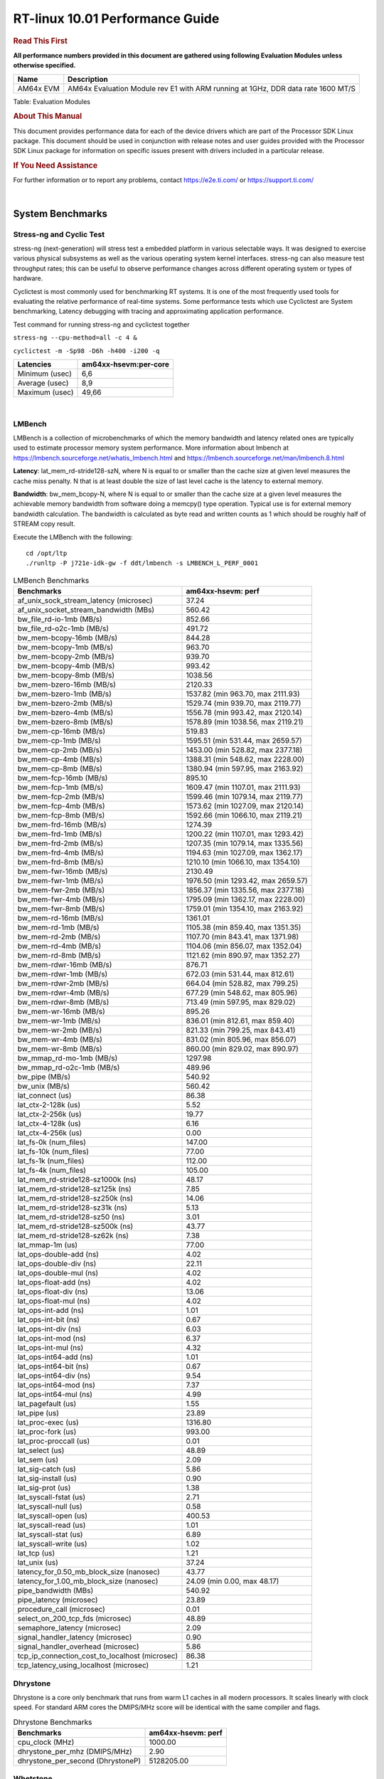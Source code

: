 ======================================
 RT-linux 10.01 Performance Guide
======================================

.. rubric::  **Read This First**
   :name: read-this-first-rt-kernel-perf-guide

**All performance numbers provided in this document are gathered using
following Evaluation Modules unless otherwise specified.**

+----------------+---------------------------------------------------------------------------------------------------------------------+
| Name           | Description                                                                                                         |
+================+=====================================================================================================================+
| AM64x EVM      | AM64x Evaluation Module rev E1 with ARM running at 1GHz, DDR data rate 1600 MT/S                                    |
+----------------+---------------------------------------------------------------------------------------------------------------------+

Table:  Evaluation Modules

.. rubric::  About This Manual
   :name: about-this-manual-rt-kernel-perf-guide

This document provides performance data for each of the device drivers
which are part of the Processor SDK Linux package. This document should be
used in conjunction with release notes and user guides provided with the
Processor SDK Linux package for information on specific issues present
with drivers included in a particular release.

.. rubric::  If You Need Assistance
   :name: if-you-need-assistance-rt-kernel-perf-guide

For further information or to report any problems, contact
https://e2e.ti.com/ or https://support.ti.com/

|

System Benchmarks
-------------------------

Stress-ng and Cyclic Test
^^^^^^^^^^^^^^^^^^^^^^^^^

.. _RT-linux-performance:

stress-ng (next-generation) will stress test a embedded platform in various selectable ways.
It was designed to exercise various physical subsystems as well as the various
operating system kernel interfaces. stress-ng can also measure test throughput rates;
this can be useful to observe performance changes across different operating system or types of hardware.

Cyclictest is most commonly used for benchmarking RT systems.
It is one of the most frequently used tools for evaluating the relative performance of real-time systems.
Some performance tests which use Cyclictest are System benchmarking, Latency debugging with tracing and
approximating application performance.

Test command for running stress-ng and cyclictest together

``stress-ng --cpu-method=all -c 4 &``

``cyclictest -m -Sp98 -D6h -h400 -i200 -q``

.. csv-table::
    :header: "Latencies", "am64xx-hsevm:per-core"

    "Minimum (usec)","6,6"
    "Average (usec)","8,9"
    "Maximum (usec)","49,66"

|

LMBench
^^^^^^^^^^^^^^^^^^^^^^^^^^^
LMBench is a collection of microbenchmarks of which the memory bandwidth 
and latency related ones are typically used to estimate processor 
memory system performance. More information about lmbench at 
https://lmbench.sourceforge.net/whatis_lmbench.html and
https://lmbench.sourceforge.net/man/lmbench.8.html
  
**Latency**: lat_mem_rd-stride128-szN, where N is equal to or smaller than the cache
size at given level measures the cache miss penalty. N that is at least
double the size of last level cache is the latency to external memory.

**Bandwidth**: bw_mem_bcopy-N, where N is equal to or smaller than the cache size at
a given level measures the achievable memory bandwidth from software doing
a memcpy() type operation. Typical use is for external memory bandwidth
calculation. The bandwidth is calculated as byte read and written counts
as 1 which should be roughly half of STREAM copy result.

Execute the LMBench with the following:

::

    cd /opt/ltp
    ./runltp -P j721e-idk-gw -f ddt/lmbench -s LMBENCH_L_PERF_0001

.. csv-table:: LMBench Benchmarks
    :header: "Benchmarks","am64xx-hsevm: perf"

    "af_unix_sock_stream_latency (microsec)","37.24"
    "af_unix_socket_stream_bandwidth (MBs)","560.42"
    "bw_file_rd-io-1mb (MB/s)","852.66"
    "bw_file_rd-o2c-1mb (MB/s)","491.72"
    "bw_mem-bcopy-16mb (MB/s)","844.28"
    "bw_mem-bcopy-1mb (MB/s)","963.70"
    "bw_mem-bcopy-2mb (MB/s)","939.70"
    "bw_mem-bcopy-4mb (MB/s)","993.42"
    "bw_mem-bcopy-8mb (MB/s)","1038.56"
    "bw_mem-bzero-16mb (MB/s)","2120.33"
    "bw_mem-bzero-1mb (MB/s)","1537.82 (min 963.70, max 2111.93)"
    "bw_mem-bzero-2mb (MB/s)","1529.74 (min 939.70, max 2119.77)"
    "bw_mem-bzero-4mb (MB/s)","1556.78 (min 993.42, max 2120.14)"
    "bw_mem-bzero-8mb (MB/s)","1578.89 (min 1038.56, max 2119.21)"
    "bw_mem-cp-16mb (MB/s)","519.83"
    "bw_mem-cp-1mb (MB/s)","1595.51 (min 531.44, max 2659.57)"
    "bw_mem-cp-2mb (MB/s)","1453.00 (min 528.82, max 2377.18)"
    "bw_mem-cp-4mb (MB/s)","1388.31 (min 548.62, max 2228.00)"
    "bw_mem-cp-8mb (MB/s)","1380.94 (min 597.95, max 2163.92)"
    "bw_mem-fcp-16mb (MB/s)","895.10"
    "bw_mem-fcp-1mb (MB/s)","1609.47 (min 1107.01, max 2111.93)"
    "bw_mem-fcp-2mb (MB/s)","1599.46 (min 1079.14, max 2119.77)"
    "bw_mem-fcp-4mb (MB/s)","1573.62 (min 1027.09, max 2120.14)"
    "bw_mem-fcp-8mb (MB/s)","1592.66 (min 1066.10, max 2119.21)"
    "bw_mem-frd-16mb (MB/s)","1274.39"
    "bw_mem-frd-1mb (MB/s)","1200.22 (min 1107.01, max 1293.42)"
    "bw_mem-frd-2mb (MB/s)","1207.35 (min 1079.14, max 1335.56)"
    "bw_mem-frd-4mb (MB/s)","1194.63 (min 1027.09, max 1362.17)"
    "bw_mem-frd-8mb (MB/s)","1210.10 (min 1066.10, max 1354.10)"
    "bw_mem-fwr-16mb (MB/s)","2130.49"
    "bw_mem-fwr-1mb (MB/s)","1976.50 (min 1293.42, max 2659.57)"
    "bw_mem-fwr-2mb (MB/s)","1856.37 (min 1335.56, max 2377.18)"
    "bw_mem-fwr-4mb (MB/s)","1795.09 (min 1362.17, max 2228.00)"
    "bw_mem-fwr-8mb (MB/s)","1759.01 (min 1354.10, max 2163.92)"
    "bw_mem-rd-16mb (MB/s)","1361.01"
    "bw_mem-rd-1mb (MB/s)","1105.38 (min 859.40, max 1351.35)"
    "bw_mem-rd-2mb (MB/s)","1107.70 (min 843.41, max 1371.98)"
    "bw_mem-rd-4mb (MB/s)","1104.06 (min 856.07, max 1352.04)"
    "bw_mem-rd-8mb (MB/s)","1121.62 (min 890.97, max 1352.27)"
    "bw_mem-rdwr-16mb (MB/s)","876.71"
    "bw_mem-rdwr-1mb (MB/s)","672.03 (min 531.44, max 812.61)"
    "bw_mem-rdwr-2mb (MB/s)","664.04 (min 528.82, max 799.25)"
    "bw_mem-rdwr-4mb (MB/s)","677.29 (min 548.62, max 805.96)"
    "bw_mem-rdwr-8mb (MB/s)","713.49 (min 597.95, max 829.02)"
    "bw_mem-wr-16mb (MB/s)","895.26"
    "bw_mem-wr-1mb (MB/s)","836.01 (min 812.61, max 859.40)"
    "bw_mem-wr-2mb (MB/s)","821.33 (min 799.25, max 843.41)"
    "bw_mem-wr-4mb (MB/s)","831.02 (min 805.96, max 856.07)"
    "bw_mem-wr-8mb (MB/s)","860.00 (min 829.02, max 890.97)"
    "bw_mmap_rd-mo-1mb (MB/s)","1297.98"
    "bw_mmap_rd-o2c-1mb (MB/s)","489.96"
    "bw_pipe (MB/s)","540.92"
    "bw_unix (MB/s)","560.42"
    "lat_connect (us)","86.38"
    "lat_ctx-2-128k (us)","5.52"
    "lat_ctx-2-256k (us)","19.77"
    "lat_ctx-4-128k (us)","6.16"
    "lat_ctx-4-256k (us)","0.00"
    "lat_fs-0k (num_files)","147.00"
    "lat_fs-10k (num_files)","77.00"
    "lat_fs-1k (num_files)","112.00"
    "lat_fs-4k (num_files)","105.00"
    "lat_mem_rd-stride128-sz1000k (ns)","48.17"
    "lat_mem_rd-stride128-sz125k (ns)","7.85"
    "lat_mem_rd-stride128-sz250k (ns)","14.06"
    "lat_mem_rd-stride128-sz31k (ns)","5.13"
    "lat_mem_rd-stride128-sz50 (ns)","3.01"
    "lat_mem_rd-stride128-sz500k (ns)","43.77"
    "lat_mem_rd-stride128-sz62k (ns)","7.38"
    "lat_mmap-1m (us)","77.00"
    "lat_ops-double-add (ns)","4.02"
    "lat_ops-double-div (ns)","22.11"
    "lat_ops-double-mul (ns)","4.02"
    "lat_ops-float-add (ns)","4.02"
    "lat_ops-float-div (ns)","13.06"
    "lat_ops-float-mul (ns)","4.02"
    "lat_ops-int-add (ns)","1.01"
    "lat_ops-int-bit (ns)","0.67"
    "lat_ops-int-div (ns)","6.03"
    "lat_ops-int-mod (ns)","6.37"
    "lat_ops-int-mul (ns)","4.32"
    "lat_ops-int64-add (ns)","1.01"
    "lat_ops-int64-bit (ns)","0.67"
    "lat_ops-int64-div (ns)","9.54"
    "lat_ops-int64-mod (ns)","7.37"
    "lat_ops-int64-mul (ns)","4.99"
    "lat_pagefault (us)","1.55"
    "lat_pipe (us)","23.89"
    "lat_proc-exec (us)","1316.80"
    "lat_proc-fork (us)","993.00"
    "lat_proc-proccall (us)","0.01"
    "lat_select (us)","48.89"
    "lat_sem (us)","2.09"
    "lat_sig-catch (us)","5.86"
    "lat_sig-install (us)","0.90"
    "lat_sig-prot (us)","1.38"
    "lat_syscall-fstat (us)","2.71"
    "lat_syscall-null (us)","0.58"
    "lat_syscall-open (us)","400.53"
    "lat_syscall-read (us)","1.01"
    "lat_syscall-stat (us)","6.89"
    "lat_syscall-write (us)","1.02"
    "lat_tcp (us)","1.21"
    "lat_unix (us)","37.24"
    "latency_for_0.50_mb_block_size (nanosec)","43.77"
    "latency_for_1.00_mb_block_size (nanosec)","24.09 (min 0.00, max 48.17)"
    "pipe_bandwidth (MBs)","540.92"
    "pipe_latency (microsec)","23.89"
    "procedure_call (microsec)","0.01"
    "select_on_200_tcp_fds (microsec)","48.89"
    "semaphore_latency (microsec)","2.09"
    "signal_handler_latency (microsec)","0.90"
    "signal_handler_overhead (microsec)","5.86"
    "tcp_ip_connection_cost_to_localhost (microsec)","86.38"
    "tcp_latency_using_localhost (microsec)","1.21"

Dhrystone
^^^^^^^^^^^^^^^^^^^^^^^^^^^
Dhrystone is a core only benchmark that runs from warm L1 caches in all
modern processors. It scales linearly with clock speed. For standard ARM
cores the DMIPS/MHz score will be identical with the same compiler and flags.

.. csv-table:: Dhrystone Benchmarks
    :header: "Benchmarks","am64xx-hsevm: perf"

    "cpu_clock (MHz)","1000.00"
    "dhrystone_per_mhz (DMIPS/MHz)","2.90"
    "dhrystone_per_second (DhrystoneP)","5128205.00"

Whetstone
^^^^^^^^^^^^^^^^^^^^^^^^^^^

.. csv-table:: Whetstone Benchmarks
    :header: "Benchmarks","am64xx-hsevm: perf"

    "whetstone (MIPS)","5000.00"

Linpack
^^^^^^^^^^^^^^^^^^^^^^^^^^^
Linpack measures peak double precision (64 bit) floating point performance in
solving a dense linear system.

.. csv-table:: Linpack Benchmarks
    :header: "Benchmarks","am64xx-hsevm: perf"

    "linpack (Kflops)","408074.00"

Stream
^^^^^^^^^^^^^^^^^^^^^^^^^^^
STREAM is a microbenchmark for measuring data memory system performance without
any data reuse. It is designed to miss on caches and exercise data prefetcher 
and speculative accesses.
It uses double precision floating point (64bit) but in
most modern processors the memory access will be the bottleneck. 
The four individual scores are copy, scale as in multiply by constant,
add two numbers, and triad for multiply accumulate.
For bandwidth, a byte read counts as one and a byte written counts as one,
resulting in a score that is double the bandwidth LMBench will show.

.. csv-table:: Stream Benchmarks
    :header: "Benchmarks","am64xx-hsevm: perf"

    "add (MB/s)","1626.90"
    "copy (MB/s)","2112.60"
    "scale (MB/s)","2263.80"
    "triad (MB/s)","1625.90"

CoreMarkPro
^^^^^^^^^^^^^^^^^^^^^^^^^^^
CoreMark®-Pro is a comprehensive, advanced processor benchmark that works with
and enhances the market-proven industry-standard EEMBC CoreMark® benchmark.
While CoreMark stresses the CPU pipeline, CoreMark-Pro tests the entire processor,
adding comprehensive support for multicore technology, a combination of integer
and floating-point workloads, and data sets for utilizing larger memory subsystems.

.. csv-table:: CoreMarkPro Benchmarks
    :header: "Benchmarks","am64xx-hsevm: perf"

    "cjpeg-rose7-preset (workloads/)","29.76"
    "core (workloads/)","0.21"
    "coremark-pro ()","589.26"
    "linear_alg-mid-100x100-sp (workloads/)","10.41"
    "loops-all-mid-10k-sp (workloads/)","0.48"
    "nnet_test (workloads/)","0.77"
    "parser-125k (workloads/)","5.65"
    "radix2-big-64k (workloads/)","19.66"
    "sha-test (workloads/)","58.14"
    "zip-test (workloads/)","15.63"

MultiBench
^^^^^^^^^^^^^^^^^^^^^^^^^^^
MultiBench™ is a suite of benchmarks that allows processor and system designers to
analyze, test, and improve multicore processors. It uses three forms of concurrency:
Data decomposition: multiple threads cooperating on achieving a unified goal and
demonstrating a processor’s support for fine grain parallelism.
Processing multiple data streams: uses common code running over multiple threads and
demonstrating how well a processor scales over scalable data inputs.
Multiple workload processing: shows the scalability of general-purpose processing,
demonstrating concurrency over both code and data.
MultiBench combines a wide variety of application-specific workloads with the EEMBC
Multi-Instance-Test Harness (MITH), compatible and portable with most any multicore
processors and operating systems. MITH uses a thread-based API (POSIX-compliant) to
establish a common programming model that communicates with the benchmark through an
abstraction layer and provides a flexible interface to allow a wide variety of
thread-enabled workloads to be tested.

.. csv-table:: Multibench Benchmarks
    :header: "Benchmarks","am64xx-hsevm: perf"

    "4m-check (workloads/)","285.16"
    "4m-check-reassembly (workloads/)","64.06"
    "4m-check-reassembly-tcp (workloads/)","37.15"
    "4m-check-reassembly-tcp-cmykw2-rotatew2 (workloads/)","14.70"
    "4m-check-reassembly-tcp-x264w2 (workloads/)","0.75"
    "4m-cmykw2 (workloads/)","86.39"
    "4m-cmykw2-rotatew2 (workloads/)","18.43"
    "4m-reassembly (workloads/)","57.08"
    "4m-rotatew2 (workloads/)","19.74"
    "4m-tcp-mixed (workloads/)","86.02"
    "4m-x264w2 (workloads/)","0.77"
    "empty-wld (workloads/)","1.00"
    "idct-4m (workloads/)","13.71"
    "idct-4mw1 (workloads/)","13.71"
    "ippktcheck-4m (workloads/)","285.36"
    "ippktcheck-4mw1 (workloads/)","285.52"
    "ipres-4m (workloads/)","73.10"
    "ipres-4mw1 (workloads/)","72.67"
    "md5-4m (workloads/)","20.81"
    "md5-4mw1 (workloads/)","21.35"
    "rgbcmyk-4m (workloads/)","44.85"
    "rgbcmyk-4mw1 (workloads/)","44.88"
    "rotate-4ms1 (workloads/)","16.82"
    "rotate-4ms1w1 (workloads/)","16.80"
    "rotate-4ms64 (workloads/)","16.97"
    "rotate-4ms64w1 (workloads/)","16.98"
    "x264-4mq (workloads/)","0.41"
    "x264-4mqw1 (workloads/)","0.41"

Boot-time Measurement
---------------------

Boot media: MMCSD
^^^^^^^^^^^^^^^^^

.. csv-table:: Linux boot time MMCSD
    :header: "Boot Configuration","am64xx-hsevm: Boot time in seconds: avg(min,max)"

    "Linux boot time from SD with default rootfs (20 boot cycles)","21.64 (min 20.54, max 22.65)"

Boot time numbers [avg, min, max] are measured from "Starting kernel" to Linux prompt across 20 boot cycles.

|

Ethernet
-----------------
Ethernet performance benchmarks were measured using Netperf 2.7.1 https://hewlettpackard.github.io/netperf/doc/netperf.html
Test procedures were modeled after those defined in RFC-2544:
https://tools.ietf.org/html/rfc2544, where the DUT is the TI device 
and the "tester" used was a Linux PC. To produce consistent results,
it is recommended to carry out performance tests in a private network and to avoid 
running NFS on the same interface used in the test. In these results, 
CPU utilization was captured as the total percentage used across all cores on the device,
while running the performance test over one external interface.  

UDP Throughput (0% loss) was measured by the procedure defined in RFC-2544 section 26.1: Throughput.
In this scenario, netperf options burst_size (-b) and wait_time (-w) are used to limit bandwidth
during different trials of the test, with the goal of finding the highest rate at which 
no loss is seen. For example, to limit bandwidth to 500Mbits/sec with 1472B datagram:

::

   burst_size = <bandwidth (bits/sec)> / 8 (bits -> bytes) / <UDP datagram size> / 100 (seconds -> 10 ms)
   burst_size = 500000000 / 8 / 1472 / 100 = 425 

   wait_time = 10 milliseconds (minimum supported by Linux PC used for testing)

UDP Throughput (possible loss) was measured by capturing throughput and packet loss statistics when
running the netperf test with no bandwidth limit (remove -b/-w options). 

In order to start a netperf client on one device, the other device must have netserver running.
To start netserver:

::

   netserver [-p <port_number>] [-4 (IPv4 addressing)] [-6 (IPv6 addressing)]
 
Running the following shell script from the DUT will trigger netperf clients to measure 
bidirectional TCP performance for 60 seconds and report CPU utilization. Parameter -k is used in
client commands to summarize selected statistics on their own line and -j is used to gain 
additional timing measurements during the test.  

::

   #!/bin/bash
   for i in 1
   do
      netperf -H <tester ip> -j -c -l 60 -t TCP_STREAM --
         -k DIRECTION,THROUGHPUT,MEAN_LATENCY,LOCAL_CPU_UTIL,REMOTE_CPU_UTIL,LOCAL_BYTES_SENT,REMOTE_BYTES_RECVD,LOCAL_SEND_SIZE &
      
      netperf -H <tester ip> -j -c -l 60 -t TCP_MAERTS --
         -k DIRECTION,THROUGHPUT,MEAN_LATENCY,LOCAL_CPU_UTIL,REMOTE_CPU_UTIL,LOCAL_BYTES_SENT,REMOTE_BYTES_RECVD,LOCAL_SEND_SIZE &
   done

Running the following commands will trigger netperf clients to measure UDP burst performance for 
60 seconds at various burst/datagram sizes and report CPU utilization. 

- For UDP egress tests, run netperf client from DUT and start netserver on tester.

::

   netperf -H <tester ip> -j -c -l 60 -t UDP_STREAM -b <burst_size> -w <wait_time> -- -m <UDP datagram size> 
      -k DIRECTION,THROUGHPUT,MEAN_LATENCY,LOCAL_CPU_UTIL,REMOTE_CPU_UTIL,LOCAL_BYTES_SENT,REMOTE_BYTES_RECVD,LOCAL_SEND_SIZE 

- For UDP ingress tests, run netperf client from tester and start netserver on DUT. 

::

   netperf -H <DUT ip> -j -C -l 60 -t UDP_STREAM -b <burst_size> -w <wait_time> -- -m <UDP datagram size>
      -k DIRECTION,THROUGHPUT,MEAN_LATENCY,LOCAL_CPU_UTIL,REMOTE_CPU_UTIL,LOCAL_BYTES_SENT,REMOTE_BYTES_RECVD,LOCAL_SEND_SIZE 

CPSW/CPSW2g/CPSW3g Ethernet Driver 
^^^^^^^^^^^^^^^^^^^^^^^^^^^^^^^^^^

- CPSW3g: AM64x

.. rubric::  TCP Bidirectional Throughput 
   :name: CPSW2g-tcp-bidirectional-throughput

.. csv-table:: CPSW2g TCP Bidirectional Throughput
    :header: "Command Used","am64xx-hsevm: THROUGHPUT (Mbits/sec)","am64xx-hsevm: CPU Load % (LOCAL_CPU_UTIL)"

    "netperf -H 192.168.0.1 -j -c -C -l 60 -t TCP_STREAM; netperf -H 192.168.0.1 -j -c -C -l 60 -t TCP_MAERTS","1095.34","98.12"

ICSSG Ethernet Driver 
^^^^^^^^^^^^^^^^^^^^^^^^^^^^^^^

.. rubric::  TCP Bidirectional Throughput 
   :name: tcp-bidirectional-throughput

.. csv-table:: ICSSG TCP Bidirectional Throughput
    :header: "Command Used","am64xx-hsevm: THROUGHPUT (Mbits/sec)","am64xx-hsevm: CPU Load % (LOCAL_CPU_UTIL)"

    "netperf -H 192.168.2.1 -j -c -C -l 60 -t TCP_STREAM; netperf -H 192.168.2.1 -j -c -C -l 60 -t TCP_MAERTS","183.94","37.22"

.. rubric::  TCP Bidirectional Throughput Interrupt Pacing
   :name: ICSSG-tcp-bidirectional-throughput-interrupt-pacing

.. csv-table:: ICSSG TCP Bidirectional Throughput Interrupt Pacing
    :header: "Command Used","am64xx-hsevm: THROUGHPUT (Mbits/sec)","am64xx-hsevm: CPU Load % (LOCAL_CPU_UTIL)"

    "netperf -H 192.168.2.1 -j -c -C -l 60 -t TCP_STREAM; netperf -H 192.168.2.1 -j -c -C -l 60 -t TCP_MAERTS","359.51","53.51"

.. csv-table:: ICSSG UDP Ingress Throughput 0 loss
    :header: "Frame Size(bytes)","am64xx-hsevm: UDP Datagram Size(bytes) (LOCAL_SEND_SIZE)","am64xx-hsevm: THROUGHPUT (Mbits/sec)","am64xx-hsevm: Packets Per Second (kPPS)","am64xx-hsevm: CPU Load %"

    "64","18.00","3.27","23.00","18.94"
    "128","82.00","15.28","23.00","18.93"
    "256","210.00","32.93","20.00","17.54"
    "1024","978.00","213.50","27.00","40.65"
    "1518","1472.00","374.91","32.00","44.99"

|

PCIe Driver
-------------------------

PCIe-ETH
^^^^^^^^^^^^^^^^^^^^^^^^^^^

.. csv-table:: PCIe Ethernet performance
    :header: "TCP Window Size(Kbytes)","am64xx-hsevm: Bandwidth (Mbits/sec)"

    "8","0.00"
    "16","0.00"

PCIe-NVMe-SSD
^^^^^^^^^^^^^^^^^^^^^^^^^^^

.. csv-table:: PCIE SSD EXT4 FIO 10G
    :header: "Buffer size (bytes)","am64xx-hsevm: Write EXT4 Throughput (Mbytes/sec)","am64xx-hsevm: Write EXT4 CPU Load (%)","am64xx-hsevm: Read EXT4 Throughput (Mbytes/sec)","am64xx-hsevm: Read EXT4 CPU Load (%)"

    "1m","373.00","19.47","398.00","13.84"
    "4m","364.00","16.00","398.00","12.77"
    "4k","78.30","51.37","90.40","46.75"
    "256k","375.00","21.93","397.00","15.57"

- Filesize used is: 10G
- FIO command options: --ioengine=libaio --iodepth=4 --numjobs=1 --direct=1 --runtime=60 --time_based 
- Platform: Speed 5GT/s, Width x1
- SSD being used: Lite-On Technology Corporation M8Pe Series NVMe SSD [14a4:22f1] (rev 01)

|

OSPI Flash Driver
-------------------------

RAW
^^^

.. csv-table:: OSPI Raw Flash Driver
    :header: "File size (Mbytes)","am64xx-hsevm: Raw Read Throughput (Mbytes/sec)"

    "50","116.28"

EMMC Driver
-----------
.. important::

  The performance numbers can be severely affected if the media is
  mounted in sync mode. Hot plug scripts in the filesystem mount
  removable media in sync mode to ensure data integrity. For performance
  sensitive applications, umount the auto-mounted filesystem and
  re-mount in async mode.

EMMC EXT4 FIO 1G
^^^^^^^^^^^^^^^^

.. csv-table:: EMMC EXT4 FIO 1G
    :header: "Buffer size (bytes)","am64xx-hsevm: Write EXT4 Throughput (Mbytes/sec)","am64xx-hsevm: Write EXT4 CPU Load (%)","am64xx-hsevm: Read EXT4 Throughput (Mbytes/sec)","am64xx-hsevm: Read EXT4 CPU Load (%)"

    "1m","61.60","3.59","175.00","5.84"
    "4m","61.70","2.65","175.00","5.02"
    "4k","51.50","47.69","56.10","42.24"
    "256k","61.50","5.13","174.00","8.18"

EMMC EXT4
^^^^^^^^^

.. csv-table:: EMMC EXT4
    :header: "Buffer size (bytes)","am64xx-hsevm: Write EXT4 Throughput (Mbytes/sec)","am64xx-hsevm: Write EXT4 CPU Load (%)","am64xx-hsevm: Read EXT4 Throughput (Mbytes/sec)","am64xx-hsevm: Read EXT4 CPU Load (%)"

    "102400","54.39 (min 51.41, max 55.34)","11.14 (min 9.84, max 15.23)","180.51","30.91"
    "262144","53.42 (min 50.09, max 54.97)","10.55 (min 9.51, max 14.18)","173.07","31.03"
    "524288","54.12 (min 51.22, max 55.43)","10.58 (min 9.42, max 14.25)","182.13","28.18"
    "1048576","54.35 (min 51.25, max 55.19)","10.38 (min 9.21, max 14.22)","182.97","26.13"
    "5242880","54.45 (min 51.44, max 55.48)","10.48 (min 9.26, max 14.07)","182.94","27.03"

EMMC VFAT
^^^^^^^^^

.. csv-table:: EMMC VFAT
    :header: "Buffer size (bytes)","am64xx-hsevm: Write VFAT Throughput (Mbytes/sec)","am64xx-hsevm: Write VFAT CPU Load (%)","am64xx-hsevm: Read VFAT Throughput (Mbytes/sec)","am64xx-hsevm: Read VFAT CPU Load (%)"

    "102400","48.82 (min 40.94, max 50.98)","13.12 (min 11.49, max 19.09)","170.67","30.70"
    "262144","50.98 (min 42.47, max 53.58)","13.51 (min 11.70, max 19.72)","158.23","29.03"
    "524288","51.26 (min 42.72, max 53.89)","13.95 (min 11.83, max 19.47)","166.34","28.10"
    "1048576","51.61 (min 42.95, max 53.97)","13.31 (min 11.54, max 19.55)","170.29","26.45"
    "5242880","52.03 (min 43.35, max 54.33)","13.36 (min 11.66, max 19.54)","170.69","26.45"

UBoot EMMC Driver
-----------------

.. csv-table:: UBOOT EMMC RAW
    :header: "File size (bytes in hex)","am64xx-hsevm: Write Throughput (Kbytes/sec)","am64xx-hsevm: Read Throughput (Kbytes/sec)"

    "2000000","59795.62","168907.22"
    "4000000","60346.22","172463.16"

MMCSD
-----

.. important::

  The performance numbers can be severely affected if the media is
  mounted in sync mode. Hot plug scripts in the filesystem mount
  removable media in sync mode to ensure data integrity. For performance
  sensitive applications, umount the auto-mounted filesystem and
  re-mount in async mode.

MMC EXT4 FIO 1G
^^^^^^^^^^^^^^^

.. csv-table:: MMC EXT4 FIO 1G
    :header: "Buffer size (bytes)","am64xx-hsevm: Write EXT4 Throughput (Mbytes/sec)","am64xx-hsevm: Write EXT4 CPU Load (%)","am64xx-hsevm: Read EXT4 Throughput (Mbytes/sec)","am64xx-hsevm: Read EXT4 CPU Load (%)"

    "1m","42.60","3.21","87.30","4.34"
    "4m","42.00","2.43","82.30","3.11"
    "4k","2.77","7.10","12.90","13.10"
    "256k","38.40","4.29","84.00","5.09"

MMC EXT4
^^^^^^^^

.. csv-table:: MMC EXT4
    :header: "Buffer size (bytes)","am64xx-hsevm: Write Raw Throughput (Mbytes/sec)","am64xx-hsevm: Write Raw CPU Load (%)","am64xx-hsevm: Read Raw Throughput (Mbytes/sec)","am64xx-hsevm: Read Raw CPU Load (%)"

    "102400","31.90 (min 30.56, max 33.46)","6.36 (min 5.54, max 8.81)","39.10","9.11"
    "262144","29.00 (min 28.17, max 30.62)","6.17 (min 5.28, max 8.68)","40.23","7.20"
    "524288","29.93 (min 29.14, max 30.39)","5.93 (min 4.99, max 8.46)","44.83","6.49"
    "1048576","32.19 (min 31.35, max 32.45)","6.33 (min 5.27, max 9.45)","45.45","6.36"
    "5242880","31.67 (min 30.97, max 32.28)","6.11 (min 5.41, max 8.61)","45.46","6.35"

The performance numbers were captured using the following:

-  SanDisk Max Endurance SD card (SDSQQVR-032G-GN6IA)
-  Partition was mounted with async option

|

CRYPTO Driver
-------------------------

OpenSSL Performance
^^^^^^^^^^^^^^^^^^^^^^^^^^^

.. csv-table:: OpenSSL Performance
    :header: "Algorithm","Buffer Size (in bytes)","am64xx-hsevm: throughput (KBytes/Sec)"

    "aes-128-cbc","1024","22478.85"
    "aes-128-cbc","16","342.87"
    "aes-128-cbc","16384","138341.03"
    "aes-128-cbc","256","6090.67"
    "aes-128-cbc","64","1529.79"
    "aes-128-cbc","8192","100971.86"
    "aes-128-ecb","1024","22976.17"
    "aes-128-ecb","16","327.34"
    "aes-128-ecb","16384","143545.69"
    "aes-128-ecb","256","6251.69"
    "aes-128-ecb","64","1488.15"
    "aes-128-ecb","8192","104114.86"
    "aes-192-cbc","1024","22419.80"
    "aes-192-cbc","16","321.81"
    "aes-192-cbc","16384","130542.25"
    "aes-192-cbc","256","5873.41"
    "aes-192-cbc","64","1418.67"
    "aes-192-cbc","8192","96829.44"
    "aes-192-ecb","1024","22828.71"
    "aes-192-ecb","16","350.46"
    "aes-192-ecb","16384","135375.53"
    "aes-192-ecb","256","6228.05"
    "aes-192-ecb","64","1539.82"
    "aes-192-ecb","8192","98645.33"
    "aes-256-cbc","1024","20705.62"
    "aes-256-cbc","16","343.20"
    "aes-256-cbc","16384","121896.96"
    "aes-256-cbc","256","6080.17"
    "aes-256-cbc","64","1531.48"
    "aes-256-cbc","8192","91545.60"
    "aes-256-ecb","1024","22881.96"
    "aes-256-ecb","16","349.42"
    "aes-256-ecb","16384","126686.55"
    "aes-256-ecb","256","6222.85"
    "aes-256-ecb","64","1507.82"
    "aes-256-ecb","8192","95764.48"
    "sha256","1024","23239.68"
    "sha256","16","386.25"
    "sha256","16384","191376.04"
    "sha256","256","6049.37"
    "sha256","64","1530.39"
    "sha256","8192","127737.86"
    "sha512","1024","16603.82"
    "sha512","16","372.24"
    "sha512","16384","47824.90"
    "sha512","256","5363.71"
    "sha512","64","1488.15"
    "sha512","8192","42374.49"

.. csv-table:: OpenSSL CPU Load
    :header: "Algorithm","am64xx-hsevm: CPU Load"

    "aes-128-cbc","46.00"
    "aes-128-ecb","47.00"
    "aes-192-cbc","45.00"
    "aes-192-ecb","47.00"
    "aes-256-cbc","45.00"
    "aes-256-ecb","47.00"
    "sha256","97.00"
    "sha512","97.00"

Listed for each algorithm are the code snippets used to run each benchmark test.

::

    time -v openssl speed -elapsed -evp aes-128-cbc

IPSec Software Performance
^^^^^^^^^^^^^^^^^^^^^^^^^^^

.. csv-table:: IPSec Software Performance
    :header: "Algorithm","am64xx-hsevm: Throughput (Mbps)","am64xx-hsevm: Packets/Sec","am64xx-hsevm: CPU Load"

    "3des","52.80","4.00","52.54"
    "aes128","0.00","0.00","51.14"
